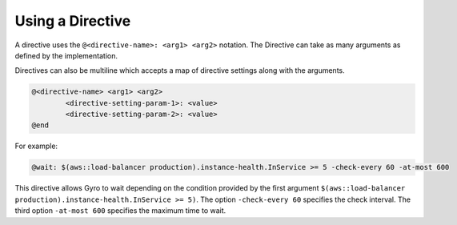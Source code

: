Using a Directive
-----------------

A directive uses the ``@<directive-name>: <arg1> <arg2>`` notation. The Directive can take as many arguments as defined by the implementation.

Directives can also be multiline which accepts a map of directive settings along with the arguments.

.. code-block:: shell

	@<directive-name> <arg1> <arg2>
		<directive-setting-param-1>: <value>
		<directive-setting-param-2>: <value>
	@end

For example:

.. code-block:: java

	@wait: $(aws::load-balancer production).instance-health.InService >= 5 -check-every 60 -at-most 600

This directive allows Gyro to wait depending on the condition provided by the first argument
``$(aws::load-balancer production).instance-health.InService >= 5)``. The option
``-check-every 60`` specifies the check interval. The third option ``-at-most 600``
specifies the maximum time to wait.
